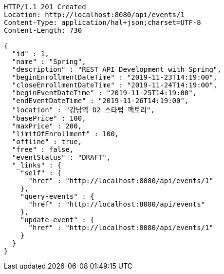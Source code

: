[source,http,options="nowrap"]
----
HTTP/1.1 201 Created
Location: http://localhost:8080/api/events/1
Content-Type: application/hal+json;charset=UTF-8
Content-Length: 730

{
  "id" : 1,
  "name" : "Spring",
  "description" : "REST API Development with Spring",
  "beginEnrollmentDateTime" : "2019-11-23T14:19:00",
  "closeEnrollmentDateTime" : "2019-11-24T14:19:00",
  "beginEventDateTime" : "2019-11-25T14:19:00",
  "endEventDateTime" : "2019-11-26T14:19:00",
  "location" : "강남역 D2 스타텁 팩토리",
  "basePrice" : 100,
  "maxPrice" : 200,
  "limitOfEnrollment" : 100,
  "offline" : true,
  "free" : false,
  "eventStatus" : "DRAFT",
  "_links" : {
    "self" : {
      "href" : "http://localhost:8080/api/events/1"
    },
    "query-events" : {
      "href" : "http://localhost:8080/api/events"
    },
    "update-event" : {
      "href" : "http://localhost:8080/api/events/1"
    }
  }
}
----